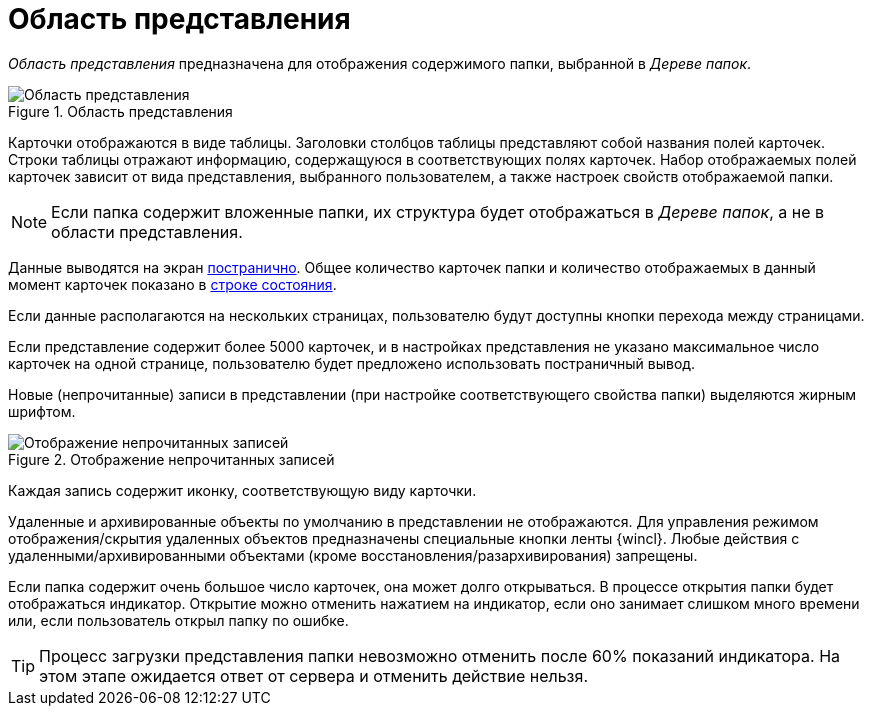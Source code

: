 = Область представления

_Область представления_ предназначена для отображения содержимого папки, выбранной в _Дереве папок_.

.Область представления
image::view-area.png[Область представления]

Карточки отображаются в виде таблицы. Заголовки столбцов таблицы представляют собой названия полей карточек. Строки таблицы отражают информацию, содержащуюся в соответствующих полях карточек. Набор отображаемых полей карточек зависит от вида представления, выбранного пользователем, а также настроек свойств отображаемой папки.

[NOTE]
====
Если папка содержит вложенные папки, их структура будет отображаться в _Дереве папок_, а не в области представления.
====

Данные выводятся на экран xref:views-pagination.adoc[постранично]. Общее количество карточек папки и количество отображаемых в данный момент карточек показано в xref:interface-status-bar.adoc[строке состояния].

Если данные располагаются на нескольких страницах, пользователю будут доступны кнопки перехода между страницами.

Если представление содержит более 5000 карточек, и в настройках представления не указано максимальное число карточек на одной странице, пользователю будет предложено использовать постраничный вывод.

Новые (непрочитанные) записи в представлении (при настройке соответствующего свойства папки) выделяются жирным шрифтом.

.Отображение непрочитанных записей
image::unread.png[Отображение непрочитанных записей]

Каждая запись содержит иконку, соответствующую виду карточки.

Удаленные и архивированные объекты по умолчанию в представлении не отображаются. Для управления режимом отображения/скрытия удаленных объектов предназначены специальные кнопки ленты {wincl}. Любые действия с удаленными/архивированными объектами (кроме восстановления/разархивирования) запрещены.

Если папка содержит очень большое число карточек, она может долго открываться. В процессе открытия папки будет отображаться индикатор. Открытие можно отменить нажатием на индикатор, если оно занимает слишком много времени или, если пользователь открыл папку по ошибке.

TIP: Процесс загрузки представления папки невозможно отменить после 60% показаний индикатора. На этом этапе ожидается ответ от сервера и отменить действие нельзя.
